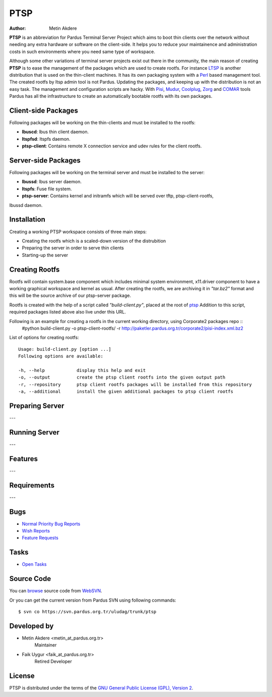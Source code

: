 .. _ptsp-index:

PTSP
====

:Author: Metin Akdere

**PTSP** is an abbreviation for Pardus Terminal Server Project which aims to boot
thin clients over the network without needing any extra hardware or software on
the client-side. It helps you to reduce your maintainence and administration costs
in such environments where you need same type of workspace.

Although some other variations of terminal server projects exist out there in the
community, the main reason of creating **PTSP** is to ease the management of the
packages which are used to create rootfs. For instance LTSP_ is another
distribution that is used on the thin-client machines. It has its own packaging
system with a Perl_ based management tool. The created rootfs by ltsp admin tool
is not Pardus. Updating the packages, and keeping up with the distribution is not
an easy task. The management and configuration scripts are hacky. With Pisi_,
Mudur_, Coolplug_, Zorg_ and COMAR_ tools Pardus has all the infrastructure to create
an automatically bootable rootfs with its own packages.

Client-side Packages
--------------------

Following packages will be working on the thin-clients and must be installed to the rootfs:

* **lbuscd**: lbus thin client daemon.

* **ltspfsd**: ltspfs daemon.

* **ptsp-client**: Contains remote X connection service and udev rules for the client rootfs.

Server-side Packages
--------------------

Following packages will be working on the terminal server and must be installed to the server:

* **lbussd**: lbus server daemon.

* **ltspfs**: Fuse file system.

* **ptsp-server**: Contains kernel and initramfs which will be served over tftp, ptsp-client-rootfs,
lbussd daemon.

Installation
------------

Creating a working PTSP workspace consists of three main steps:

* Creating the rootfs which is a scaled-down version of the distrubition

* Preparing the server in order to serve thin clients

* Starting-up the server

Creating Rootfs
---------------

Rootfs will contain system.base component which includes minimal system environment, x11.driver
component to have a working graphical workspace and kernel as usual. After
creating the rootfs, we are archiving it in *"tar.bz2"* format and this will be
the source archive of our ptsp-server package.

Rootfs is created with the help of a script called *"build-client.py"*, placed at the root of
`ptsp <http://websvn.pardus.org.tr/uludag/trunk/ptsp/>`_ Addition to this script,
required packages listed above also live under this URL. 

Following is an example for creating a rootfs in the current working directory, using Corporate2 packages repo ::
    #python build-client.py -o ptsp-client-rootfs/ -r http://paketler.pardus.org.tr/corporate2/pisi-index.xml.bz2

List of options for creating rootfs::

    Usage: build-client.py [option ...]
    Following options are available:

    -h, --help            display this help and exit
    -o, --output          create the ptsp client rootfs into the given output path
    -r, --repository      ptsp client rootfs packages will be installed from this repository
    -a, --additional      install the given additional packages to ptsp client rootfs 

Preparing Server
----------------

---

Running Server
--------------

---

Features
--------

---

Requirements
------------

---

Bugs
----

* `Normal Priority Bug Reports <http://bugs.pardus.org.tr/buglist.cgi?bug_severity=normal&classification=Pardus%20Teknolojileri%20%2F%20Pardus%20Technologies&query_format=advanced&bug_status=NEW&bug_status=ASSIGNED&bug_status=REOPENED&product=PTSP>`_

* `Wish Reports <http://bugs.pardus.org.tr/buglist.cgi?bug_severity=low&classification=Pardus%20Teknolojileri%20%2F%20Pardus%20Technologies&query_format=advanced&bug_status=NEW&bug_status=ASSIGNED&bug_status=REOPENED&product=PTSP>`_

* `Feature Requests <http://bugs.pardus.org.tr/buglist.cgi?bug_severity=newfeature&classification=Pardus%20Teknolojileri%20%2F%20Pardus%20Technologies&query_format=advanced&bug_status=NEW&bug_status=ASSIGNED&bug_status=REOPENED&product=PTSP>`_

Tasks
-----

* `Open Tasks <http://proje.pardus.org.tr:50030/projects/ptsp/issues?set_filter=1&tracker_id=4>`_

Source Code
-----------

You can `browse <http://websvn.pardus.org.tr/uludag/trunk/ptsp/>`_
source code from WebSVN_.

Or you can get the current version from Pardus SVN using following commands::

$ svn co https://svn.pardus.org.tr/uludag/trunk/ptsp

Developed by
------------

* Metin Akdere <metin_at_pardus.org.tr>
    Maintainer

* Faik Uygur <faik_at_pardus.org.tr>
    Retired Developer

License
-------

PTSP is distributed under the terms of the
`GNU General Public License (GPL), Version 2 <http://www.gnu.org/licenses/old-licenses/gpl-2.0.html>`_.

.. _COMAR: https://svn.pardus.org.tr/uludag/trunk/comar/
.. _Coolplug: https://svn.pardus.org.tr/uludag/trunk/coolplug/
.. _LTSP: http://www.ltsp.org/
.. _Mudur: https://svn.pardus.org.tr/uludag/trunk/mudur/
.. _Pisi: http://developer.pardus.org.tr/pisi/
.. _Python: http://www.python.org/
.. _Perl: http://www.perl.org/
.. _WebSVN: http://websvn.pardus.org.tr/uludag/trunk/ptsp/
.. _Zorg: https://svn.pardus.org.tr/uludag/trunk/zorg/
